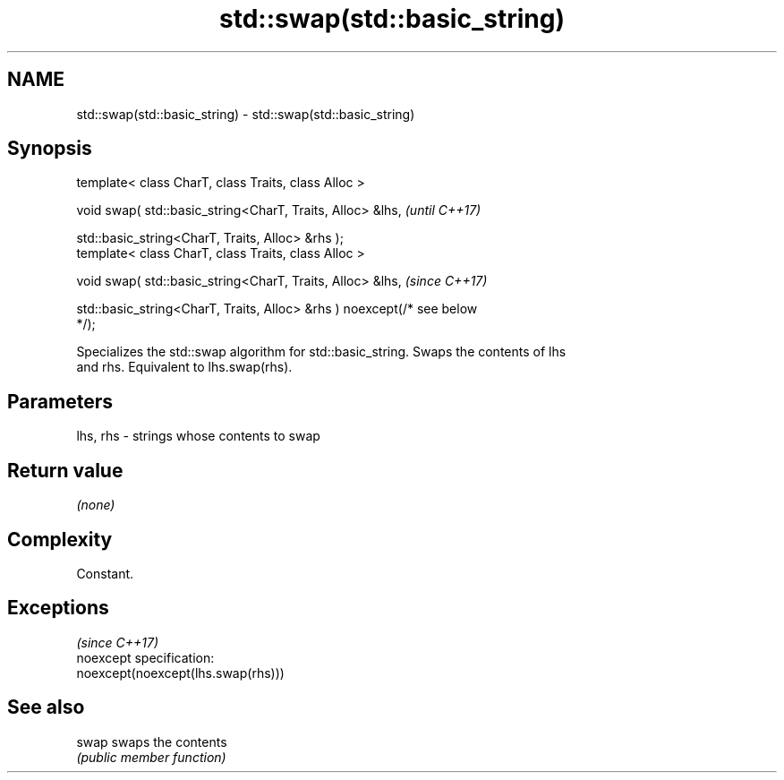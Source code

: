 .TH std::swap(std::basic_string) 3 "2019.08.27" "http://cppreference.com" "C++ Standard Libary"
.SH NAME
std::swap(std::basic_string) \- std::swap(std::basic_string)

.SH Synopsis
   template< class CharT, class Traits, class Alloc >

   void swap( std::basic_string<CharT, Traits, Alloc> &lhs,               \fI(until C++17)\fP

   std::basic_string<CharT, Traits, Alloc> &rhs );
   template< class CharT, class Traits, class Alloc >

   void swap( std::basic_string<CharT, Traits, Alloc> &lhs,               \fI(since C++17)\fP

   std::basic_string<CharT, Traits, Alloc> &rhs ) noexcept(/* see below
   */);

   Specializes the std::swap algorithm for std::basic_string. Swaps the contents of lhs
   and rhs. Equivalent to lhs.swap(rhs).

.SH Parameters

   lhs, rhs - strings whose contents to swap

.SH Return value

   \fI(none)\fP

.SH Complexity

   Constant.

.SH Exceptions
                                     \fI(since C++17)\fP
   noexcept specification:
   noexcept(noexcept(lhs.swap(rhs)))

.SH See also

   swap swaps the contents
        \fI(public member function)\fP
